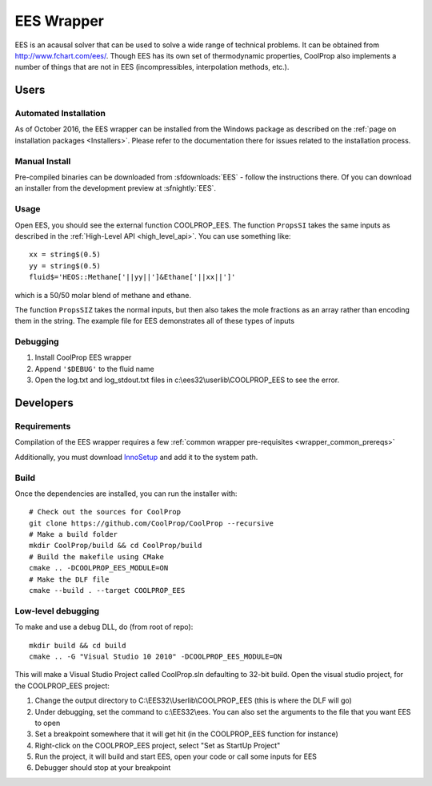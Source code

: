 .. _EES:

***********
EES Wrapper
***********

EES is an acausal solver that can be used to solve a wide range of technical problems.  It can be obtained from http://www.fchart.com/ees/.  Though EES has its own set of thermodynamic properties, CoolProp also implements a number of things that are not in EES (incompressibles, interpolation methods, etc.).

Users
=====

Automated Installation
----------------------
As of October 2016, the EES wrapper can be installed from the Windows package as described on the :ref:`page on installation packages <Installers>`. Please refer to the documentation there for issues related to the installation process.

Manual Install
--------------
Pre-compiled binaries can be downloaded from :sfdownloads:`EES` - follow the instructions there.  Of you can download an installer from the development preview at :sfnightly:`EES`.

Usage
-----
Open EES, you should see the external function COOLPROP_EES.  The function ``PropsSI`` takes the same inputs as described in the :ref:`High-Level API <high_level_api>`.  You can use something like::

    xx = string$(0.5)
    yy = string$(0.5)
    fluid$='HEOS::Methane['||yy||']&Ethane['||xx||']'

which is a 50/50 molar blend of methane and ethane.

The function ``PropsSIZ`` takes the normal inputs, but then also takes the mole fractions as an array rather than encoding them in the string.  The example file for EES demonstrates all of these types of inputs

Debugging
---------
1. Install CoolProp EES wrapper
2. Append ``'$DEBUG'`` to the fluid name
3. Open the log.txt and log_stdout.txt files in c:\\ees32\\userlib\\COOLPROP_EES to see the error.

Developers
==========

Requirements
------------
Compilation of the EES wrapper requires a few :ref:`common wrapper pre-requisites <wrapper_common_prereqs>`

Additionally, you must download `InnoSetup <http://www.jrsoftware.org/isinfo.php>`_ and add it to the system path.

Build
-----

Once the dependencies are installed, you can run the installer with::

    # Check out the sources for CoolProp
    git clone https://github.com/CoolProp/CoolProp --recursive
    # Make a build folder
    mkdir CoolProp/build && cd CoolProp/build
    # Build the makefile using CMake
    cmake .. -DCOOLPROP_EES_MODULE=ON
    # Make the DLF file
    cmake --build . --target COOLPROP_EES

Low-level debugging
-------------------
To make and use a debug DLL, do (from root of repo)::

    mkdir build && cd build
    cmake .. -G "Visual Studio 10 2010" -DCOOLPROP_EES_MODULE=ON

This will make a Visual Studio Project called CoolProp.sln defaulting to 32-bit build.  Open the visual studio project, for the COOLPROP_EES project:

1. Change the output directory to C:\\EES32\\Userlib\\COOLPROP_EES (this is where the DLF will go)
2. Under debugging, set the command to c:\\EES32\\ees.  You can also set the arguments to the file that you want EES to open
3. Set a breakpoint somewhere that it will get hit (in the COOLPROP_EES function for instance)
4. Right-click on the COOLPROP_EES project, select "Set as StartUp Project"
5. Run the project, it will build and start EES, open your code or call some inputs for EES
6. Debugger should stop at your breakpoint


